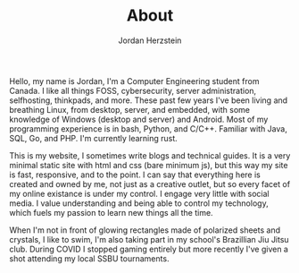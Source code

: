 #+TITLE:  About
#+AUTHOR: Jordan Herzstein 
#+HUGO_BASE_DIR: ../../
#+HUGO_SECTION: about
#+EXPORT_FILE_NAME: _index.md
#+HUGO_MENU: :menu "about"
#+HUGO_CATEGORIES: 
#+HUGO_CODE_FENCE: nil
#+OPTIONS: num:nil toc:nil 

Hello, my name is Jordan, I'm a Computer Engineering student from Canada. I like all things FOSS, cybersecurity, server administration, selfhosting, thinkpads, and more. These past few years I've been living and breathing Linux, from desktop, server, and embedded, with some knowledge of Windows (desktop and server) and Android. Most of my programming experience is in bash, Python, and C/C++. Familiar with Java, SQL, Go, and PHP. I'm currently learning rust.

This is my website, I sometimes write blogs and technical guides. It is a very minimal static site with html and css (bare minimum js), but this way my site is fast, responsive, and to the point. I can say that everything here is created and owned by me, not just as a creative outlet, but so every facet of my online existance is under my control. I engage very little with social media. I value understanding and being able to control my technology, which fuels my passion to learn new things all the time.

When I'm not in front of glowing rectangles made of polarized sheets and crystals, I like to swim, I'm also taking part in my school's Brazillian Jiu Jitsu club. During COVID I stopped gaming entirely but more recently I've given a shot attending my local SSBU tournaments.

